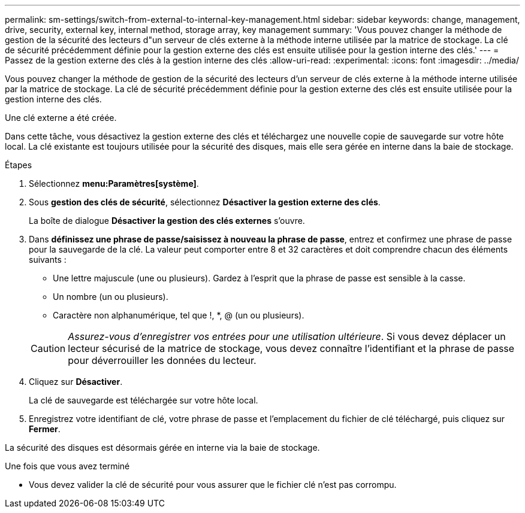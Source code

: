 ---
permalink: sm-settings/switch-from-external-to-internal-key-management.html 
sidebar: sidebar 
keywords: change, management, drive, security, external key, internal method, storage array, key management 
summary: 'Vous pouvez changer la méthode de gestion de la sécurité des lecteurs d"un serveur de clés externe à la méthode interne utilisée par la matrice de stockage. La clé de sécurité précédemment définie pour la gestion externe des clés est ensuite utilisée pour la gestion interne des clés.' 
---
= Passez de la gestion externe des clés à la gestion interne des clés
:allow-uri-read: 
:experimental: 
:icons: font
:imagesdir: ../media/


[role="lead"]
Vous pouvez changer la méthode de gestion de la sécurité des lecteurs d'un serveur de clés externe à la méthode interne utilisée par la matrice de stockage. La clé de sécurité précédemment définie pour la gestion externe des clés est ensuite utilisée pour la gestion interne des clés.

Une clé externe a été créée.

Dans cette tâche, vous désactivez la gestion externe des clés et téléchargez une nouvelle copie de sauvegarde sur votre hôte local. La clé existante est toujours utilisée pour la sécurité des disques, mais elle sera gérée en interne dans la baie de stockage.

.Étapes
. Sélectionnez *menu:Paramètres[système]*.
. Sous *gestion des clés de sécurité*, sélectionnez *Désactiver la gestion externe des clés*.
+
La boîte de dialogue *Désactiver la gestion des clés externes* s'ouvre.

. Dans *définissez une phrase de passe/saisissez à nouveau la phrase de passe*, entrez et confirmez une phrase de passe pour la sauvegarde de la clé. La valeur peut comporter entre 8 et 32 caractères et doit comprendre chacun des éléments suivants :
+
** Une lettre majuscule (une ou plusieurs). Gardez à l'esprit que la phrase de passe est sensible à la casse.
** Un nombre (un ou plusieurs).
** Caractère non alphanumérique, tel que !, *, @ (un ou plusieurs).


+
[CAUTION]
====
_Assurez-vous d'enregistrer vos entrées pour une utilisation ultérieure_. Si vous devez déplacer un lecteur sécurisé de la matrice de stockage, vous devez connaître l'identifiant et la phrase de passe pour déverrouiller les données du lecteur.

====
. Cliquez sur *Désactiver*.
+
La clé de sauvegarde est téléchargée sur votre hôte local.

. Enregistrez votre identifiant de clé, votre phrase de passe et l'emplacement du fichier de clé téléchargé, puis cliquez sur *Fermer*.


La sécurité des disques est désormais gérée en interne via la baie de stockage.

.Une fois que vous avez terminé
* Vous devez valider la clé de sécurité pour vous assurer que le fichier clé n'est pas corrompu.

